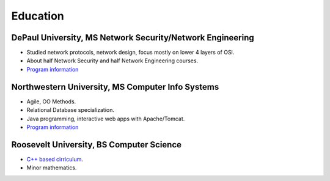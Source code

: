 Education
^^^^^^^^^

DePaul University, MS Network Security/Network Engineering
~~~~~~~~~~~~~~~~~~~~~~~~~~~~~~~~~~~~~~~~~~~~~~~~~~~~~~~~~~


* Studied network protocols, network design, focus mostly on lower 4 layers of OSI.
* About half Network Security and half Network Engineering courses.
* `Program information <http://www.cdm.depaul.edu/academics/Pages/MSinNetworkEngineeringandManagement.aspx>`_

Northwestern University, MS Computer Info Systems
~~~~~~~~~~~~~~~~~~~~~~~~~~~~~~~~~~~~~~~~~~~~~~~~~


* Agile, OO Methods.
* Relational Database specialization.
* Java programming, interactive web apps with Apache/Tomcat.
* `Program information <http://sps.northwestern.edu/program-areas/graduate/information-systems/>`_

Roosevelt University, BS Computer Science
~~~~~~~~~~~~~~~~~~~~~~~~~~~~~~~~~~~~~~~~~


* `C++ based cirriculum <https://www.roosevelt.edu/CAS/Programs/CS.aspx>`_.
* Minor mathematics.